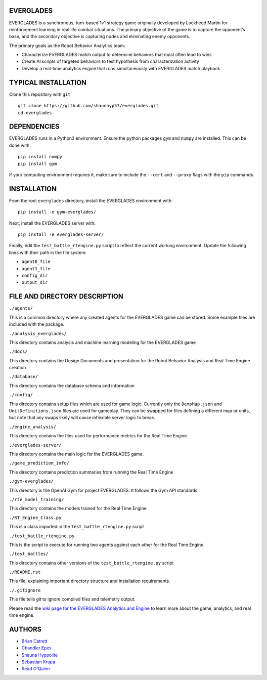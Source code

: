 EVERGLADES
----------
EVERGLADES is a synchronous, turn-based 1v1 strategy game originally developed by Lockheed Martin for reinforcement learning in real life combat situations. The primary objective of the game is to capture the opponent’s base, and the secondary objective is capturing nodes and eliminating enemy opponents.

The primary goals as the Robot Behavior Analytics team:

- Characterize EVERGLADES match output to determine behaviors that most often lead to wins
- Create AI scripts of targeted behaviors to test hypothesis from characterization activity
- Develop a real-time analytics engine that runs simultaneously with EVERGLADES match playback

TYPICAL INSTALLATION
--------------------
Clone this repository with ``git``
::
  git clone https://github.com/shaunhyp57/everglades.git
  cd everglades

DEPENDENCIES
------------
EVERGLADES runs in a Python3 environment. Ensure the python packages ``gym`` and ``numpy`` are installed. This can be done with:
::
  pip install numpy
  pip install gym

If your computing environment requires it, make sure to include the ``--cert`` and ``--proxy`` flags with the ``pip`` commands.

INSTALLATION
------------
From the root ``everglades`` directory, install the EVERGLADES environment with:
::
  pip install -e gym-everglades/

Next, install the EVERGLADES server with:
::
  pip install -e everglades-server/

Finally, edit the ``test_battle_rtengine.py`` script to reflect the current working environment. Update the following lines with their path in the file system:

-  ``agent0_file``
-  ``agent1_file``
-  ``config_dir``
-  ``output_dir``

FILE AND DIRECTORY DESCRIPTION
------------------------------

``./agents/``

This is a common directory where any created agents for the EVERGLADES game can be stored. Some example files are included with the package.

``./analysis_everglades/``

This directory contains analysis and machine learning modeling for the EVERGLADES game

``./docs/``

This directory contains the Design Documents and presentation for the Robot Behavior Analysis and Real Time Engine creation

``./database/``

This directory contains the database schema and information

``./config/``

This directory contains setup files which are used for game logic. Currently only the ``DemoMap.json`` and ``UnitDefinitions.json`` files are used for gameplay. They can be swapped for files defining a different map or units, but note that any swaps likely will cause inflexible server logic to break.

``./engine_analysis/``

This directory contains the files used for performance metrics for the Real Time Engine

``./everglades-server/``

This directory contains the main logic for the EVERGLADES game.

``./game_prediction_info/``

This directory contains prediction summaries from running the Real Time Engine

``./gym-everglades/``

This directory is the OpenAI Gym for project EVERGLADES. It follows the Gym API standards.

``./rte_model_training/``

This directory contains the models trained for the Real Time Engine

``./RT_Engine_Class.py``

This is a class imported in the ``test_battle_rtengine.py`` script

``./test_battle_rtengine.py``

This is the script to execute for running two agents against each other for the Real Time Engine.

``./test_battles/``

This directory contains other versions of the ``test_battle_rtengine.py`` script

``./README.rst``

This file, explaining important directory structure and installation requirements.

``./.gitignore``

This file tells git to ignore compiled files and telemetry output.

Please read the `wiki page for the EVERGLADES Analytics and Engine`_ to learn more about the game, analytics, and real time engine.

AUTHORS
-------
- `Brian Catrett`_
- `Chandler Epes`_
- `Shauna Hyppolite`_
- `Sebastian Krupa`_
- `Read O'Quinn`_

.. _`Brian Catrett` : https://github.com/BCatrett
.. _`Chandler Epes` : https://github.com/cfepes
.. _`Shauna Hyppolite` : https://github.com/shaunhyp57
.. _`Sebastian Krupa` : https://github.com/sebciomax
.. _`Read O'Quinn` : https://github.com/ReadOQ
.. _`wiki page for the EVERGLADES Analytics and Engine` : https://github.com/shaunhyp57/everglades/wiki
